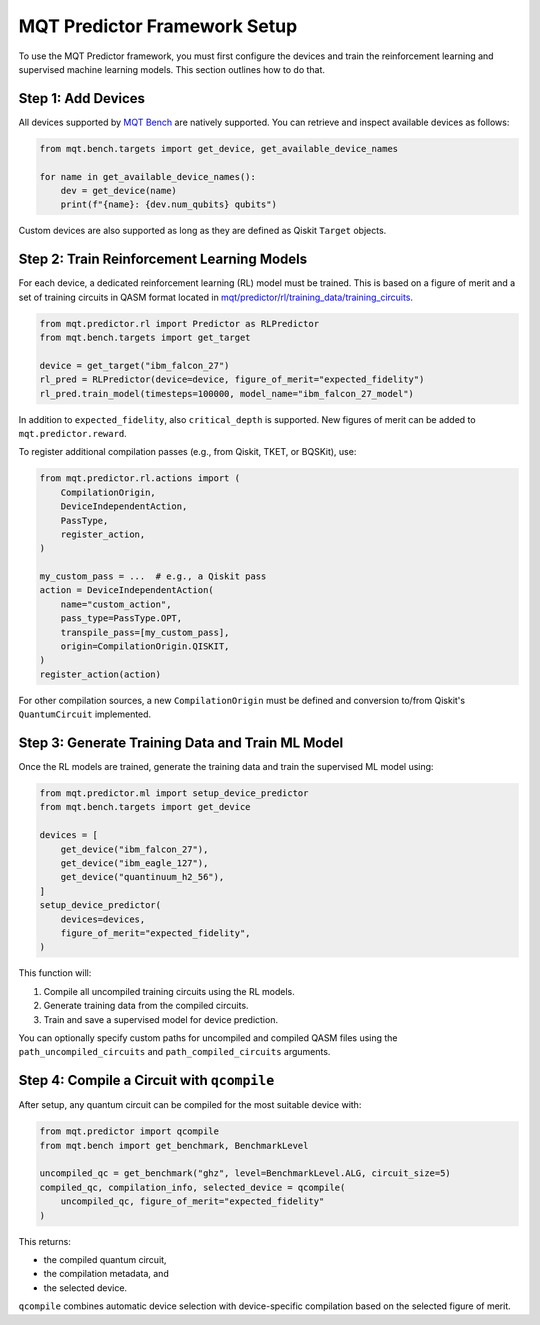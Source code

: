 MQT Predictor Framework Setup
=============================

To use the MQT Predictor framework, you must first configure the devices and train the reinforcement learning and supervised machine learning models. This section outlines how to do that.

Step 1: Add Devices
-------------------

All devices supported by `MQT Bench <https://github.com/cda-tum/mqt-bench>`_ are natively supported. You can retrieve and inspect available devices as follows:

.. code-block:: python

    from mqt.bench.targets import get_device, get_available_device_names

    for name in get_available_device_names():
        dev = get_device(name)
        print(f"{name}: {dev.num_qubits} qubits")

Custom devices are also supported as long as they are defined as Qiskit ``Target`` objects.

Step 2: Train Reinforcement Learning Models
-------------------------------------------

For each device, a dedicated reinforcement learning (RL) model must be trained. This is based on a figure of merit and a set of training circuits in QASM format located in
`mqt/predictor/rl/training_data/training_circuits <https://github.com/munich-quantum-toolkit/predictor/tree/main/src/mqt/predictor/rl/training_data/training_circuits>`_.

.. code-block:: python

    from mqt.predictor.rl import Predictor as RLPredictor
    from mqt.bench.targets import get_target

    device = get_target("ibm_falcon_27")
    rl_pred = RLPredictor(device=device, figure_of_merit="expected_fidelity")
    rl_pred.train_model(timesteps=100000, model_name="ibm_falcon_27_model")

In addition to ``expected_fidelity``, also ``critical_depth`` is supported. New figures of merit can be added to ``mqt.predictor.reward``.

To register additional compilation passes (e.g., from Qiskit, TKET, or BQSKit), use:

.. code-block:: python

    from mqt.predictor.rl.actions import (
        CompilationOrigin,
        DeviceIndependentAction,
        PassType,
        register_action,
    )

    my_custom_pass = ...  # e.g., a Qiskit pass
    action = DeviceIndependentAction(
        name="custom_action",
        pass_type=PassType.OPT,
        transpile_pass=[my_custom_pass],
        origin=CompilationOrigin.QISKIT,
    )
    register_action(action)

For other compilation sources, a new ``CompilationOrigin`` must be defined and conversion to/from Qiskit's ``QuantumCircuit`` implemented.

Step 3: Generate Training Data and Train ML Model
-------------------------------------------------

Once the RL models are trained, generate the training data and train the supervised ML model using:

.. code-block:: python

    from mqt.predictor.ml import setup_device_predictor
    from mqt.bench.targets import get_device

    devices = [
        get_device("ibm_falcon_27"),
        get_device("ibm_eagle_127"),
        get_device("quantinuum_h2_56"),
    ]
    setup_device_predictor(
        devices=devices,
        figure_of_merit="expected_fidelity",
    )

This function will:

#. Compile all uncompiled training circuits using the RL models.
#. Generate training data from the compiled circuits.
#. Train and save a supervised model for device prediction.

You can optionally specify custom paths for uncompiled and compiled QASM files using the ``path_uncompiled_circuits`` and ``path_compiled_circuits`` arguments.

Step 4: Compile a Circuit with ``qcompile``
-------------------------------------------

After setup, any quantum circuit can be compiled for the most suitable device with:

.. code-block:: python

    from mqt.predictor import qcompile
    from mqt.bench import get_benchmark, BenchmarkLevel

    uncompiled_qc = get_benchmark("ghz", level=BenchmarkLevel.ALG, circuit_size=5)
    compiled_qc, compilation_info, selected_device = qcompile(
        uncompiled_qc, figure_of_merit="expected_fidelity"
    )

This returns:

- the compiled quantum circuit,
- the compilation metadata, and
- the selected device.

``qcompile`` combines automatic device selection with device-specific compilation based on the selected figure of merit.

